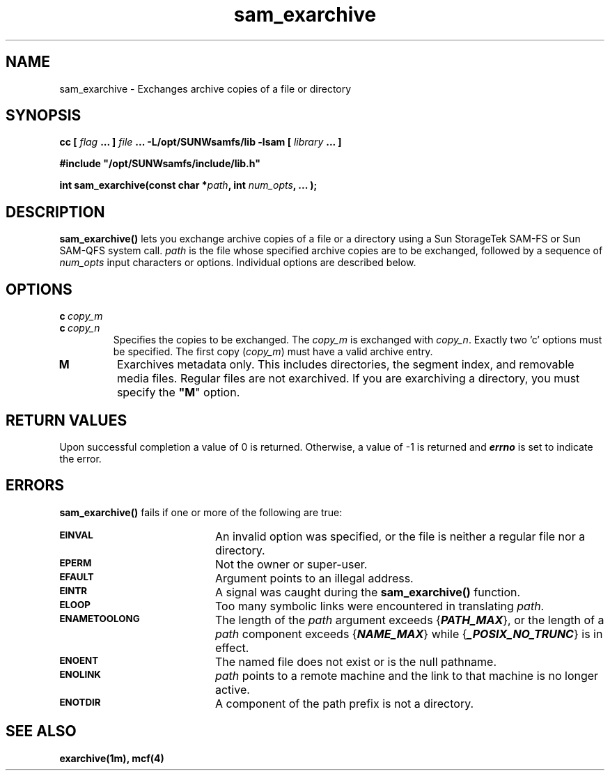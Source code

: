 .\" $Revision: 1.4 $
.ds ]W Sun Microsystems
.\" SAM-QFS_notice_begin
.\"
.\" CDDL HEADER START
.\"
.\" The contents of this file are subject to the terms of the
.\" Common Development and Distribution License (the "License").
.\" You may not use this file except in compliance with the License.
.\"
.\" You can obtain a copy of the license at pkg/OPENSOLARIS.LICENSE
.\" or http://www.opensolaris.org/os/licensing.
.\" See the License for the specific language governing permissions
.\" and limitations under the License.
.\"
.\" When distributing Covered Code, include this CDDL HEADER in each
.\" file and include the License file at pkg/OPENSOLARIS.LICENSE.
.\" If applicable, add the following below this CDDL HEADER, with the
.\" fields enclosed by brackets "[]" replaced with your own identifying
.\" information: Portions Copyright [yyyy] [name of copyright owner]
.\"
.\" CDDL HEADER END
.\"
.\" Copyright 2009 Sun Microsystems, Inc.  All rights reserved.
.\" Use is subject to license terms.
.\"
.\" SAM-QFS_notice_end
.\"
.TH sam_exarchive 3 "15 May 2007"
.SH NAME
sam_exarchive \- Exchanges archive copies of a file or directory
.SH SYNOPSIS
.LP
.BI "cc [ " "flag"
.BI " ... ] " "file"
.BI " ... -L/opt/SUNWsamfs/lib -lsam [ " "library" " ... ]"
.LP
.nf
.ft 3
#include "/opt/SUNWsamfs/include/lib.h"
.ft
.fi
.LP
.BI "int sam_exarchive(const char *" "path" ,
.BI "int"  " num_opts" ,
.B "...");
.SH DESCRIPTION
.PP
.B sam_exarchive(\|)
lets you exchange archive copies of a
file or a directory using a Sun
StorageTek \%SAM-FS or Sun \%SAM-QFS system call.
.I path
is the file whose specified archive copies are to be exchanged,
followed by a sequence of
.I num_opts
input characters or options.
Individual options are described below.
.SH OPTIONS
.TP
\%\fBc\ \fIcopy_m\fR
.TP
\%\fBc\ \fIcopy_n\fR
Specifies the copies to be exchanged.
The \fIcopy_m\fR is exchanged with \fIcopy_n\fR.
Exactly two \f|'c'\fR options must be specified.
The first copy (\fIcopy_m\fR) must have a valid archive entry.
.TP
\fBM\fR
Exarchives metadata only.
This includes directories, the segment index,
and removable media files.
Regular files are not exarchived.
If you are exarchiving a directory, you must specify
the \%\fB"M\fR" option.
.SH "RETURN VALUES"
Upon successful completion a value of 0 is returned.
Otherwise, a value of \-1 is returned and
\f4errno\fP
is set to indicate the error.
.SH ERRORS
.PP
.B sam_exarchive(\|)
fails if one or more of the following are true:
.TP 20
.SB EINVAL
An invalid option was specified, or the file is neither a regular file nor a
directory.
.TP
.SB EPERM
Not the owner or super-user.
.TP
.SB EFAULT
Argument points to an illegal address.
.TP
.SB EINTR
A signal was caught during the
.B sam_exarchive(\|)
function.
.TP
.SB ELOOP
Too many symbolic links were encountered in translating
.IR path .
.TP
.SB ENAMETOOLONG
The length of the
.I path
argument exceeds {\f4PATH_MAX\f1}, or the
length of a \f2path\f1 component exceeds {\f4NAME_MAX\f1} while
{\f4_POSIX_NO_TRUNC\f1} is in effect.
.TP
.SB ENOENT
The named file does not exist or is the null pathname.
.TP
.SB ENOLINK
.I path
points to a remote machine and the link
to that machine is no longer active.
.TP
.SB ENOTDIR
A component of the path prefix is not a directory.
.SH "SEE ALSO"
.BR exarchive(1m),
.BR mcf(4)
